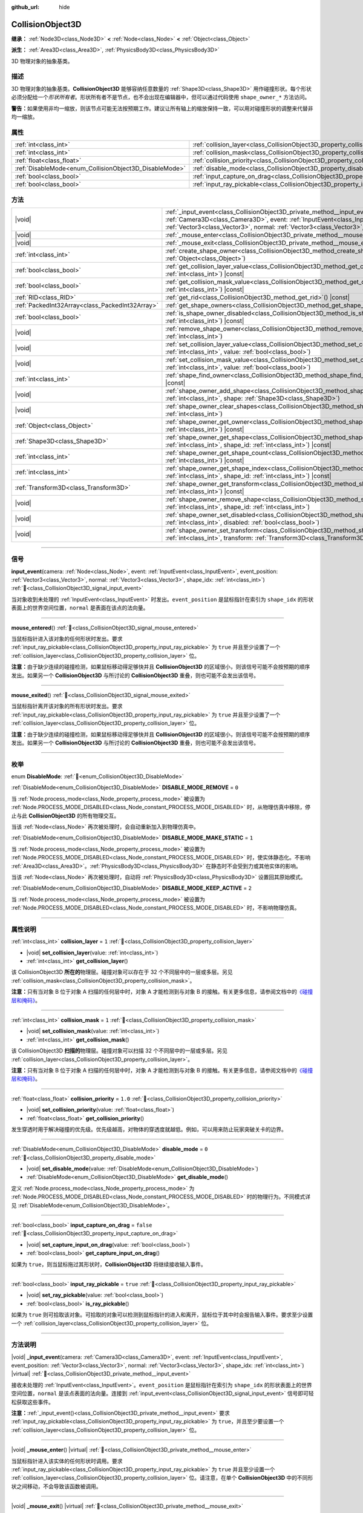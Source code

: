 :github_url: hide

.. DO NOT EDIT THIS FILE!!!
.. Generated automatically from Godot engine sources.
.. Generator: https://github.com/godotengine/godot/tree/4.4/doc/tools/make_rst.py.
.. XML source: https://github.com/godotengine/godot/tree/4.4/doc/classes/CollisionObject3D.xml.

.. _class_CollisionObject3D:

CollisionObject3D
=================

**继承：** :ref:`Node3D<class_Node3D>` **<** :ref:`Node<class_Node>` **<** :ref:`Object<class_Object>`

**派生：** :ref:`Area3D<class_Area3D>`, :ref:`PhysicsBody3D<class_PhysicsBody3D>`

3D 物理对象的抽象基类。

.. rst-class:: classref-introduction-group

描述
----

3D 物理对象的抽象基类。\ **CollisionObject3D** 能够容纳任意数量的 :ref:`Shape3D<class_Shape3D>` 用作碰撞形状。每个形状必须分配给一个\ *形状所有者*\ 。形状所有者不是节点，也不会出现在编辑器中，但可以通过代码使用 ``shape_owner_*`` 方法访问。

\ **警告：**\ 如果使用非均一缩放，则该节点可能无法按预期工作。建议让所有轴上的缩放保持一致，可以用对碰撞形状的调整来代替非均一缩放。

.. rst-class:: classref-reftable-group

属性
----

.. table::
   :widths: auto

   +--------------------------------------------------------+--------------------------------------------------------------------------------------+-----------+
   | :ref:`int<class_int>`                                  | :ref:`collision_layer<class_CollisionObject3D_property_collision_layer>`             | ``1``     |
   +--------------------------------------------------------+--------------------------------------------------------------------------------------+-----------+
   | :ref:`int<class_int>`                                  | :ref:`collision_mask<class_CollisionObject3D_property_collision_mask>`               | ``1``     |
   +--------------------------------------------------------+--------------------------------------------------------------------------------------+-----------+
   | :ref:`float<class_float>`                              | :ref:`collision_priority<class_CollisionObject3D_property_collision_priority>`       | ``1.0``   |
   +--------------------------------------------------------+--------------------------------------------------------------------------------------+-----------+
   | :ref:`DisableMode<enum_CollisionObject3D_DisableMode>` | :ref:`disable_mode<class_CollisionObject3D_property_disable_mode>`                   | ``0``     |
   +--------------------------------------------------------+--------------------------------------------------------------------------------------+-----------+
   | :ref:`bool<class_bool>`                                | :ref:`input_capture_on_drag<class_CollisionObject3D_property_input_capture_on_drag>` | ``false`` |
   +--------------------------------------------------------+--------------------------------------------------------------------------------------+-----------+
   | :ref:`bool<class_bool>`                                | :ref:`input_ray_pickable<class_CollisionObject3D_property_input_ray_pickable>`       | ``true``  |
   +--------------------------------------------------------+--------------------------------------------------------------------------------------+-----------+

.. rst-class:: classref-reftable-group

方法
----

.. table::
   :widths: auto

   +-------------------------------------------------+------------------------------------------------------------------------------------------------------------------------------------------------------------------------------------------------------------------------------------------------------------------------------------------------------------+
   | |void|                                          | :ref:`_input_event<class_CollisionObject3D_private_method__input_event>`\ (\ camera\: :ref:`Camera3D<class_Camera3D>`, event\: :ref:`InputEvent<class_InputEvent>`, event_position\: :ref:`Vector3<class_Vector3>`, normal\: :ref:`Vector3<class_Vector3>`, shape_idx\: :ref:`int<class_int>`\ ) |virtual| |
   +-------------------------------------------------+------------------------------------------------------------------------------------------------------------------------------------------------------------------------------------------------------------------------------------------------------------------------------------------------------------+
   | |void|                                          | :ref:`_mouse_enter<class_CollisionObject3D_private_method__mouse_enter>`\ (\ ) |virtual|                                                                                                                                                                                                                   |
   +-------------------------------------------------+------------------------------------------------------------------------------------------------------------------------------------------------------------------------------------------------------------------------------------------------------------------------------------------------------------+
   | |void|                                          | :ref:`_mouse_exit<class_CollisionObject3D_private_method__mouse_exit>`\ (\ ) |virtual|                                                                                                                                                                                                                     |
   +-------------------------------------------------+------------------------------------------------------------------------------------------------------------------------------------------------------------------------------------------------------------------------------------------------------------------------------------------------------------+
   | :ref:`int<class_int>`                           | :ref:`create_shape_owner<class_CollisionObject3D_method_create_shape_owner>`\ (\ owner\: :ref:`Object<class_Object>`\ )                                                                                                                                                                                    |
   +-------------------------------------------------+------------------------------------------------------------------------------------------------------------------------------------------------------------------------------------------------------------------------------------------------------------------------------------------------------------+
   | :ref:`bool<class_bool>`                         | :ref:`get_collision_layer_value<class_CollisionObject3D_method_get_collision_layer_value>`\ (\ layer_number\: :ref:`int<class_int>`\ ) |const|                                                                                                                                                             |
   +-------------------------------------------------+------------------------------------------------------------------------------------------------------------------------------------------------------------------------------------------------------------------------------------------------------------------------------------------------------------+
   | :ref:`bool<class_bool>`                         | :ref:`get_collision_mask_value<class_CollisionObject3D_method_get_collision_mask_value>`\ (\ layer_number\: :ref:`int<class_int>`\ ) |const|                                                                                                                                                               |
   +-------------------------------------------------+------------------------------------------------------------------------------------------------------------------------------------------------------------------------------------------------------------------------------------------------------------------------------------------------------------+
   | :ref:`RID<class_RID>`                           | :ref:`get_rid<class_CollisionObject3D_method_get_rid>`\ (\ ) |const|                                                                                                                                                                                                                                       |
   +-------------------------------------------------+------------------------------------------------------------------------------------------------------------------------------------------------------------------------------------------------------------------------------------------------------------------------------------------------------------+
   | :ref:`PackedInt32Array<class_PackedInt32Array>` | :ref:`get_shape_owners<class_CollisionObject3D_method_get_shape_owners>`\ (\ )                                                                                                                                                                                                                             |
   +-------------------------------------------------+------------------------------------------------------------------------------------------------------------------------------------------------------------------------------------------------------------------------------------------------------------------------------------------------------------+
   | :ref:`bool<class_bool>`                         | :ref:`is_shape_owner_disabled<class_CollisionObject3D_method_is_shape_owner_disabled>`\ (\ owner_id\: :ref:`int<class_int>`\ ) |const|                                                                                                                                                                     |
   +-------------------------------------------------+------------------------------------------------------------------------------------------------------------------------------------------------------------------------------------------------------------------------------------------------------------------------------------------------------------+
   | |void|                                          | :ref:`remove_shape_owner<class_CollisionObject3D_method_remove_shape_owner>`\ (\ owner_id\: :ref:`int<class_int>`\ )                                                                                                                                                                                       |
   +-------------------------------------------------+------------------------------------------------------------------------------------------------------------------------------------------------------------------------------------------------------------------------------------------------------------------------------------------------------------+
   | |void|                                          | :ref:`set_collision_layer_value<class_CollisionObject3D_method_set_collision_layer_value>`\ (\ layer_number\: :ref:`int<class_int>`, value\: :ref:`bool<class_bool>`\ )                                                                                                                                    |
   +-------------------------------------------------+------------------------------------------------------------------------------------------------------------------------------------------------------------------------------------------------------------------------------------------------------------------------------------------------------------+
   | |void|                                          | :ref:`set_collision_mask_value<class_CollisionObject3D_method_set_collision_mask_value>`\ (\ layer_number\: :ref:`int<class_int>`, value\: :ref:`bool<class_bool>`\ )                                                                                                                                      |
   +-------------------------------------------------+------------------------------------------------------------------------------------------------------------------------------------------------------------------------------------------------------------------------------------------------------------------------------------------------------------+
   | :ref:`int<class_int>`                           | :ref:`shape_find_owner<class_CollisionObject3D_method_shape_find_owner>`\ (\ shape_index\: :ref:`int<class_int>`\ ) |const|                                                                                                                                                                                |
   +-------------------------------------------------+------------------------------------------------------------------------------------------------------------------------------------------------------------------------------------------------------------------------------------------------------------------------------------------------------------+
   | |void|                                          | :ref:`shape_owner_add_shape<class_CollisionObject3D_method_shape_owner_add_shape>`\ (\ owner_id\: :ref:`int<class_int>`, shape\: :ref:`Shape3D<class_Shape3D>`\ )                                                                                                                                          |
   +-------------------------------------------------+------------------------------------------------------------------------------------------------------------------------------------------------------------------------------------------------------------------------------------------------------------------------------------------------------------+
   | |void|                                          | :ref:`shape_owner_clear_shapes<class_CollisionObject3D_method_shape_owner_clear_shapes>`\ (\ owner_id\: :ref:`int<class_int>`\ )                                                                                                                                                                           |
   +-------------------------------------------------+------------------------------------------------------------------------------------------------------------------------------------------------------------------------------------------------------------------------------------------------------------------------------------------------------------+
   | :ref:`Object<class_Object>`                     | :ref:`shape_owner_get_owner<class_CollisionObject3D_method_shape_owner_get_owner>`\ (\ owner_id\: :ref:`int<class_int>`\ ) |const|                                                                                                                                                                         |
   +-------------------------------------------------+------------------------------------------------------------------------------------------------------------------------------------------------------------------------------------------------------------------------------------------------------------------------------------------------------------+
   | :ref:`Shape3D<class_Shape3D>`                   | :ref:`shape_owner_get_shape<class_CollisionObject3D_method_shape_owner_get_shape>`\ (\ owner_id\: :ref:`int<class_int>`, shape_id\: :ref:`int<class_int>`\ ) |const|                                                                                                                                       |
   +-------------------------------------------------+------------------------------------------------------------------------------------------------------------------------------------------------------------------------------------------------------------------------------------------------------------------------------------------------------------+
   | :ref:`int<class_int>`                           | :ref:`shape_owner_get_shape_count<class_CollisionObject3D_method_shape_owner_get_shape_count>`\ (\ owner_id\: :ref:`int<class_int>`\ ) |const|                                                                                                                                                             |
   +-------------------------------------------------+------------------------------------------------------------------------------------------------------------------------------------------------------------------------------------------------------------------------------------------------------------------------------------------------------------+
   | :ref:`int<class_int>`                           | :ref:`shape_owner_get_shape_index<class_CollisionObject3D_method_shape_owner_get_shape_index>`\ (\ owner_id\: :ref:`int<class_int>`, shape_id\: :ref:`int<class_int>`\ ) |const|                                                                                                                           |
   +-------------------------------------------------+------------------------------------------------------------------------------------------------------------------------------------------------------------------------------------------------------------------------------------------------------------------------------------------------------------+
   | :ref:`Transform3D<class_Transform3D>`           | :ref:`shape_owner_get_transform<class_CollisionObject3D_method_shape_owner_get_transform>`\ (\ owner_id\: :ref:`int<class_int>`\ ) |const|                                                                                                                                                                 |
   +-------------------------------------------------+------------------------------------------------------------------------------------------------------------------------------------------------------------------------------------------------------------------------------------------------------------------------------------------------------------+
   | |void|                                          | :ref:`shape_owner_remove_shape<class_CollisionObject3D_method_shape_owner_remove_shape>`\ (\ owner_id\: :ref:`int<class_int>`, shape_id\: :ref:`int<class_int>`\ )                                                                                                                                         |
   +-------------------------------------------------+------------------------------------------------------------------------------------------------------------------------------------------------------------------------------------------------------------------------------------------------------------------------------------------------------------+
   | |void|                                          | :ref:`shape_owner_set_disabled<class_CollisionObject3D_method_shape_owner_set_disabled>`\ (\ owner_id\: :ref:`int<class_int>`, disabled\: :ref:`bool<class_bool>`\ )                                                                                                                                       |
   +-------------------------------------------------+------------------------------------------------------------------------------------------------------------------------------------------------------------------------------------------------------------------------------------------------------------------------------------------------------------+
   | |void|                                          | :ref:`shape_owner_set_transform<class_CollisionObject3D_method_shape_owner_set_transform>`\ (\ owner_id\: :ref:`int<class_int>`, transform\: :ref:`Transform3D<class_Transform3D>`\ )                                                                                                                      |
   +-------------------------------------------------+------------------------------------------------------------------------------------------------------------------------------------------------------------------------------------------------------------------------------------------------------------------------------------------------------------+

.. rst-class:: classref-section-separator

----

.. rst-class:: classref-descriptions-group

信号
----

.. _class_CollisionObject3D_signal_input_event:

.. rst-class:: classref-signal

**input_event**\ (\ camera\: :ref:`Node<class_Node>`, event\: :ref:`InputEvent<class_InputEvent>`, event_position\: :ref:`Vector3<class_Vector3>`, normal\: :ref:`Vector3<class_Vector3>`, shape_idx\: :ref:`int<class_int>`\ ) :ref:`🔗<class_CollisionObject3D_signal_input_event>`

当对象收到未处理的 :ref:`InputEvent<class_InputEvent>` 时发出。\ ``event_position`` 是鼠标指针在索引为 ``shape_idx`` 的形状表面上的世界空间位置，\ ``normal`` 是表面在该点的法向量。

.. rst-class:: classref-item-separator

----

.. _class_CollisionObject3D_signal_mouse_entered:

.. rst-class:: classref-signal

**mouse_entered**\ (\ ) :ref:`🔗<class_CollisionObject3D_signal_mouse_entered>`

当鼠标指针进入该对象的任何形状时发出。要求 :ref:`input_ray_pickable<class_CollisionObject3D_property_input_ray_pickable>` 为 ``true`` 并且至少设置了一个 :ref:`collision_layer<class_CollisionObject3D_property_collision_layer>` 位。

\ **注意：**\ 由于缺少连续的碰撞检测，如果鼠标移动得足够快并且 **CollisionObject3D** 的区域很小，则该信号可能不会按预期的顺序发出。如果另一个 **CollisionObject3D** 与所讨论的 **CollisionObject3D** 重叠，则也可能不会发出该信号。

.. rst-class:: classref-item-separator

----

.. _class_CollisionObject3D_signal_mouse_exited:

.. rst-class:: classref-signal

**mouse_exited**\ (\ ) :ref:`🔗<class_CollisionObject3D_signal_mouse_exited>`

当鼠标指针离开该对象的所有形状时发出。要求 :ref:`input_ray_pickable<class_CollisionObject3D_property_input_ray_pickable>` 为 ``true`` 并且至少设置了一个 :ref:`collision_layer<class_CollisionObject3D_property_collision_layer>` 位。

\ **注意：**\ 由于缺少连续的碰撞检测，如果鼠标移动得足够快并且 **CollisionObject3D** 的区域很小，则该信号可能不会按预期的顺序发出。如果另一个 **CollisionObject3D** 与所讨论的 **CollisionObject3D** 重叠，则也可能不会发出该信号。

.. rst-class:: classref-section-separator

----

.. rst-class:: classref-descriptions-group

枚举
----

.. _enum_CollisionObject3D_DisableMode:

.. rst-class:: classref-enumeration

enum **DisableMode**: :ref:`🔗<enum_CollisionObject3D_DisableMode>`

.. _class_CollisionObject3D_constant_DISABLE_MODE_REMOVE:

.. rst-class:: classref-enumeration-constant

:ref:`DisableMode<enum_CollisionObject3D_DisableMode>` **DISABLE_MODE_REMOVE** = ``0``

当 :ref:`Node.process_mode<class_Node_property_process_mode>` 被设置为 :ref:`Node.PROCESS_MODE_DISABLED<class_Node_constant_PROCESS_MODE_DISABLED>` 时，从物理仿真中移除，停止与此 **CollisionObject3D** 的所有物理交互。

当该 :ref:`Node<class_Node>` 再次被处理时，会自动重新加入到物理仿真中。

.. _class_CollisionObject3D_constant_DISABLE_MODE_MAKE_STATIC:

.. rst-class:: classref-enumeration-constant

:ref:`DisableMode<enum_CollisionObject3D_DisableMode>` **DISABLE_MODE_MAKE_STATIC** = ``1``

当 :ref:`Node.process_mode<class_Node_property_process_mode>` 被设置为 :ref:`Node.PROCESS_MODE_DISABLED<class_Node_constant_PROCESS_MODE_DISABLED>` 时，使实体静态化。不影响 :ref:`Area3D<class_Area3D>`\ 。\ :ref:`PhysicsBody3D<class_PhysicsBody3D>` 在静态时不会受到力或其他实体的影响。

当该 :ref:`Node<class_Node>` 再次被处理时，自动将 :ref:`PhysicsBody3D<class_PhysicsBody3D>` 设置回其原始模式。

.. _class_CollisionObject3D_constant_DISABLE_MODE_KEEP_ACTIVE:

.. rst-class:: classref-enumeration-constant

:ref:`DisableMode<enum_CollisionObject3D_DisableMode>` **DISABLE_MODE_KEEP_ACTIVE** = ``2``

当 :ref:`Node.process_mode<class_Node_property_process_mode>` 被设置为 :ref:`Node.PROCESS_MODE_DISABLED<class_Node_constant_PROCESS_MODE_DISABLED>` 时，不影响物理仿真。

.. rst-class:: classref-section-separator

----

.. rst-class:: classref-descriptions-group

属性说明
--------

.. _class_CollisionObject3D_property_collision_layer:

.. rst-class:: classref-property

:ref:`int<class_int>` **collision_layer** = ``1`` :ref:`🔗<class_CollisionObject3D_property_collision_layer>`

.. rst-class:: classref-property-setget

- |void| **set_collision_layer**\ (\ value\: :ref:`int<class_int>`\ )
- :ref:`int<class_int>` **get_collision_layer**\ (\ )

该 CollisionObject3D **所在的**\ 物理层。碰撞对象可以存在于 32 个不同层中的一层或多层。另见 :ref:`collision_mask<class_CollisionObject3D_property_collision_mask>`\ 。

\ **注意：**\ 只有当对象 B 位于对象 A 扫描的任何层中时，对象 A 才能检测到与对象 B 的接触。有关更多信息，请参阅文档中的\ `《碰撞层和掩码》 <../tutorials/physics/physics_introduction.html#collision-layers-and-masks>`__\ 。

.. rst-class:: classref-item-separator

----

.. _class_CollisionObject3D_property_collision_mask:

.. rst-class:: classref-property

:ref:`int<class_int>` **collision_mask** = ``1`` :ref:`🔗<class_CollisionObject3D_property_collision_mask>`

.. rst-class:: classref-property-setget

- |void| **set_collision_mask**\ (\ value\: :ref:`int<class_int>`\ )
- :ref:`int<class_int>` **get_collision_mask**\ (\ )

该 CollisionObject3D **扫描的**\ 物理层。碰撞对象可以扫描 32 个不同层中的一层或多层。另见 :ref:`collision_layer<class_CollisionObject3D_property_collision_layer>`\ 。

\ **注意：**\ 只有当对象 B 位于对象 A 扫描的任何层中时，对象 A 才能检测到与对象 B 的接触。有关更多信息，请参阅文档中的\ `《碰撞层和掩码》 <../tutorials/physics/physics_introduction.html#collision-layers-and-masks>`__\ 。

.. rst-class:: classref-item-separator

----

.. _class_CollisionObject3D_property_collision_priority:

.. rst-class:: classref-property

:ref:`float<class_float>` **collision_priority** = ``1.0`` :ref:`🔗<class_CollisionObject3D_property_collision_priority>`

.. rst-class:: classref-property-setget

- |void| **set_collision_priority**\ (\ value\: :ref:`float<class_float>`\ )
- :ref:`float<class_float>` **get_collision_priority**\ (\ )

发生穿透时用于解决碰撞的优先级。优先级越高，对物体的穿透度就越低。例如，可以用来防止玩家突破关卡的边界。

.. rst-class:: classref-item-separator

----

.. _class_CollisionObject3D_property_disable_mode:

.. rst-class:: classref-property

:ref:`DisableMode<enum_CollisionObject3D_DisableMode>` **disable_mode** = ``0`` :ref:`🔗<class_CollisionObject3D_property_disable_mode>`

.. rst-class:: classref-property-setget

- |void| **set_disable_mode**\ (\ value\: :ref:`DisableMode<enum_CollisionObject3D_DisableMode>`\ )
- :ref:`DisableMode<enum_CollisionObject3D_DisableMode>` **get_disable_mode**\ (\ )

定义 :ref:`Node.process_mode<class_Node_property_process_mode>` 为 :ref:`Node.PROCESS_MODE_DISABLED<class_Node_constant_PROCESS_MODE_DISABLED>` 时的物理行为。不同模式详见 :ref:`DisableMode<enum_CollisionObject3D_DisableMode>`\ 。

.. rst-class:: classref-item-separator

----

.. _class_CollisionObject3D_property_input_capture_on_drag:

.. rst-class:: classref-property

:ref:`bool<class_bool>` **input_capture_on_drag** = ``false`` :ref:`🔗<class_CollisionObject3D_property_input_capture_on_drag>`

.. rst-class:: classref-property-setget

- |void| **set_capture_input_on_drag**\ (\ value\: :ref:`bool<class_bool>`\ )
- :ref:`bool<class_bool>` **get_capture_input_on_drag**\ (\ )

如果为 ``true``\ ，则当鼠标拖过其形状时，\ **CollisionObject3D** 将继续接收输入事件。

.. rst-class:: classref-item-separator

----

.. _class_CollisionObject3D_property_input_ray_pickable:

.. rst-class:: classref-property

:ref:`bool<class_bool>` **input_ray_pickable** = ``true`` :ref:`🔗<class_CollisionObject3D_property_input_ray_pickable>`

.. rst-class:: classref-property-setget

- |void| **set_ray_pickable**\ (\ value\: :ref:`bool<class_bool>`\ )
- :ref:`bool<class_bool>` **is_ray_pickable**\ (\ )

如果为 ``true`` 则可拾取该对象。可拾取的对象可以检测到鼠标指针的进入和离开，鼠标位于其中时会报告输入事件。要求至少设置一个 :ref:`collision_layer<class_CollisionObject3D_property_collision_layer>` 位。

.. rst-class:: classref-section-separator

----

.. rst-class:: classref-descriptions-group

方法说明
--------

.. _class_CollisionObject3D_private_method__input_event:

.. rst-class:: classref-method

|void| **_input_event**\ (\ camera\: :ref:`Camera3D<class_Camera3D>`, event\: :ref:`InputEvent<class_InputEvent>`, event_position\: :ref:`Vector3<class_Vector3>`, normal\: :ref:`Vector3<class_Vector3>`, shape_idx\: :ref:`int<class_int>`\ ) |virtual| :ref:`🔗<class_CollisionObject3D_private_method__input_event>`

接收未处理的 :ref:`InputEvent<class_InputEvent>`\ 。\ ``event_position`` 是鼠标指针在索引为 ``shape_idx`` 的形状表面上的世界空间位置，\ ``normal`` 是该点表面的法向量。连接到 :ref:`input_event<class_CollisionObject3D_signal_input_event>` 信号即可轻松获取这些事件。

\ **注意：**\ :ref:`_input_event()<class_CollisionObject3D_private_method__input_event>` 要求 :ref:`input_ray_pickable<class_CollisionObject3D_property_input_ray_pickable>` 为 ``true``\ ，并且至少要设置一个 :ref:`collision_layer<class_CollisionObject3D_property_collision_layer>` 位。

.. rst-class:: classref-item-separator

----

.. _class_CollisionObject3D_private_method__mouse_enter:

.. rst-class:: classref-method

|void| **_mouse_enter**\ (\ ) |virtual| :ref:`🔗<class_CollisionObject3D_private_method__mouse_enter>`

当鼠标指针进入该实体的任何形状时调用。要求 :ref:`input_ray_pickable<class_CollisionObject3D_property_input_ray_pickable>` 为 ``true`` 并且至少设置一个 :ref:`collision_layer<class_CollisionObject3D_property_collision_layer>` 位。请注意，在单个 **CollisionObject3D** 中的不同形状之间移动，不会导致该函数被调用。

.. rst-class:: classref-item-separator

----

.. _class_CollisionObject3D_private_method__mouse_exit:

.. rst-class:: classref-method

|void| **_mouse_exit**\ (\ ) |virtual| :ref:`🔗<class_CollisionObject3D_private_method__mouse_exit>`

当鼠标指针离开该实体的所有形状时调用。要求 :ref:`input_ray_pickable<class_CollisionObject3D_property_input_ray_pickable>` 为 ``true`` 并且至少设置一个 :ref:`collision_layer<class_CollisionObject3D_property_collision_layer>` 位。请注意，在单个 **CollisionObject3D** 中的不同形状之间移动，不会导致该函数被调用。

.. rst-class:: classref-item-separator

----

.. _class_CollisionObject3D_method_create_shape_owner:

.. rst-class:: classref-method

:ref:`int<class_int>` **create_shape_owner**\ (\ owner\: :ref:`Object<class_Object>`\ ) :ref:`🔗<class_CollisionObject3D_method_create_shape_owner>`

为给定对象创建一个新的形状所有者。返回 ``owner_id``\ 的新所有者，供将来引用。

.. rst-class:: classref-item-separator

----

.. _class_CollisionObject3D_method_get_collision_layer_value:

.. rst-class:: classref-method

:ref:`bool<class_bool>` **get_collision_layer_value**\ (\ layer_number\: :ref:`int<class_int>`\ ) |const| :ref:`🔗<class_CollisionObject3D_method_get_collision_layer_value>`

返回 :ref:`collision_layer<class_CollisionObject3D_property_collision_layer>` 中是否启用了指定的层，给定的 ``layer_number`` 应在 1 和 32 之间。

.. rst-class:: classref-item-separator

----

.. _class_CollisionObject3D_method_get_collision_mask_value:

.. rst-class:: classref-method

:ref:`bool<class_bool>` **get_collision_mask_value**\ (\ layer_number\: :ref:`int<class_int>`\ ) |const| :ref:`🔗<class_CollisionObject3D_method_get_collision_mask_value>`

返回 :ref:`collision_mask<class_CollisionObject3D_property_collision_mask>` 中是否启用了指定的层，给定的 ``layer_number`` 应在 1 和 32 之间。

.. rst-class:: classref-item-separator

----

.. _class_CollisionObject3D_method_get_rid:

.. rst-class:: classref-method

:ref:`RID<class_RID>` **get_rid**\ (\ ) |const| :ref:`🔗<class_CollisionObject3D_method_get_rid>`

返回对象的 :ref:`RID<class_RID>`\ 。

.. rst-class:: classref-item-separator

----

.. _class_CollisionObject3D_method_get_shape_owners:

.. rst-class:: classref-method

:ref:`PackedInt32Array<class_PackedInt32Array>` **get_shape_owners**\ (\ ) :ref:`🔗<class_CollisionObject3D_method_get_shape_owners>`

返回一个 ``owner_id`` 标识符的 :ref:`Array<class_Array>`\ 。你可以在其他使用 ``owner_id`` 作为参数的方法中使用这些 ID。

.. rst-class:: classref-item-separator

----

.. _class_CollisionObject3D_method_is_shape_owner_disabled:

.. rst-class:: classref-method

:ref:`bool<class_bool>` **is_shape_owner_disabled**\ (\ owner_id\: :ref:`int<class_int>`\ ) |const| :ref:`🔗<class_CollisionObject3D_method_is_shape_owner_disabled>`

如果为 ``true``\ ，则禁用形状所有者及其形状。

.. rst-class:: classref-item-separator

----

.. _class_CollisionObject3D_method_remove_shape_owner:

.. rst-class:: classref-method

|void| **remove_shape_owner**\ (\ owner_id\: :ref:`int<class_int>`\ ) :ref:`🔗<class_CollisionObject3D_method_remove_shape_owner>`

移除给定形状的所有者。

.. rst-class:: classref-item-separator

----

.. _class_CollisionObject3D_method_set_collision_layer_value:

.. rst-class:: classref-method

|void| **set_collision_layer_value**\ (\ layer_number\: :ref:`int<class_int>`, value\: :ref:`bool<class_bool>`\ ) :ref:`🔗<class_CollisionObject3D_method_set_collision_layer_value>`

根据 ``value``\ ，启用或禁用 :ref:`collision_layer<class_CollisionObject3D_property_collision_layer>` 中指定的层，给定的 ``layer_number`` 应在 1 和 32 之间。

.. rst-class:: classref-item-separator

----

.. _class_CollisionObject3D_method_set_collision_mask_value:

.. rst-class:: classref-method

|void| **set_collision_mask_value**\ (\ layer_number\: :ref:`int<class_int>`, value\: :ref:`bool<class_bool>`\ ) :ref:`🔗<class_CollisionObject3D_method_set_collision_mask_value>`

根据 ``value``\ ，启用或禁用 :ref:`collision_mask<class_CollisionObject3D_property_collision_mask>` 中指定的层，给定的 ``layer_number`` 应在 1 和 32 之间。

.. rst-class:: classref-item-separator

----

.. _class_CollisionObject3D_method_shape_find_owner:

.. rst-class:: classref-method

:ref:`int<class_int>` **shape_find_owner**\ (\ shape_index\: :ref:`int<class_int>`\ ) |const| :ref:`🔗<class_CollisionObject3D_method_shape_find_owner>`

返回指定形状的 ``owner_id``\ 。

.. rst-class:: classref-item-separator

----

.. _class_CollisionObject3D_method_shape_owner_add_shape:

.. rst-class:: classref-method

|void| **shape_owner_add_shape**\ (\ owner_id\: :ref:`int<class_int>`, shape\: :ref:`Shape3D<class_Shape3D>`\ ) :ref:`🔗<class_CollisionObject3D_method_shape_owner_add_shape>`

向形状所有者添加 :ref:`Shape3D<class_Shape3D>`\ 。

.. rst-class:: classref-item-separator

----

.. _class_CollisionObject3D_method_shape_owner_clear_shapes:

.. rst-class:: classref-method

|void| **shape_owner_clear_shapes**\ (\ owner_id\: :ref:`int<class_int>`\ ) :ref:`🔗<class_CollisionObject3D_method_shape_owner_clear_shapes>`

移除形状所有者的所有形状。

.. rst-class:: classref-item-separator

----

.. _class_CollisionObject3D_method_shape_owner_get_owner:

.. rst-class:: classref-method

:ref:`Object<class_Object>` **shape_owner_get_owner**\ (\ owner_id\: :ref:`int<class_int>`\ ) |const| :ref:`🔗<class_CollisionObject3D_method_shape_owner_get_owner>`

返回给定形状所有者的父对象。

.. rst-class:: classref-item-separator

----

.. _class_CollisionObject3D_method_shape_owner_get_shape:

.. rst-class:: classref-method

:ref:`Shape3D<class_Shape3D>` **shape_owner_get_shape**\ (\ owner_id\: :ref:`int<class_int>`, shape_id\: :ref:`int<class_int>`\ ) |const| :ref:`🔗<class_CollisionObject3D_method_shape_owner_get_shape>`

返回形状所有者中具有给定 ID 的 :ref:`Shape3D<class_Shape3D>`\ 。

.. rst-class:: classref-item-separator

----

.. _class_CollisionObject3D_method_shape_owner_get_shape_count:

.. rst-class:: classref-method

:ref:`int<class_int>` **shape_owner_get_shape_count**\ (\ owner_id\: :ref:`int<class_int>`\ ) |const| :ref:`🔗<class_CollisionObject3D_method_shape_owner_get_shape_count>`

返回给定形状所有者包含的形状数量。

.. rst-class:: classref-item-separator

----

.. _class_CollisionObject3D_method_shape_owner_get_shape_index:

.. rst-class:: classref-method

:ref:`int<class_int>` **shape_owner_get_shape_index**\ (\ owner_id\: :ref:`int<class_int>`, shape_id\: :ref:`int<class_int>`\ ) |const| :ref:`🔗<class_CollisionObject3D_method_shape_owner_get_shape_index>`

返回形状所有者中具有给定 ID 的 :ref:`Shape3D<class_Shape3D>` 的子索引。

.. rst-class:: classref-item-separator

----

.. _class_CollisionObject3D_method_shape_owner_get_transform:

.. rst-class:: classref-method

:ref:`Transform3D<class_Transform3D>` **shape_owner_get_transform**\ (\ owner_id\: :ref:`int<class_int>`\ ) |const| :ref:`🔗<class_CollisionObject3D_method_shape_owner_get_transform>`

返回形状所有者的 :ref:`Transform3D<class_Transform3D>`\ 。

.. rst-class:: classref-item-separator

----

.. _class_CollisionObject3D_method_shape_owner_remove_shape:

.. rst-class:: classref-method

|void| **shape_owner_remove_shape**\ (\ owner_id\: :ref:`int<class_int>`, shape_id\: :ref:`int<class_int>`\ ) :ref:`🔗<class_CollisionObject3D_method_shape_owner_remove_shape>`

从给定的形状所有者中移除一个形状。

.. rst-class:: classref-item-separator

----

.. _class_CollisionObject3D_method_shape_owner_set_disabled:

.. rst-class:: classref-method

|void| **shape_owner_set_disabled**\ (\ owner_id\: :ref:`int<class_int>`, disabled\: :ref:`bool<class_bool>`\ ) :ref:`🔗<class_CollisionObject3D_method_shape_owner_set_disabled>`

如果为 ``true``\ ，则禁用给定的形状所有者。

.. rst-class:: classref-item-separator

----

.. _class_CollisionObject3D_method_shape_owner_set_transform:

.. rst-class:: classref-method

|void| **shape_owner_set_transform**\ (\ owner_id\: :ref:`int<class_int>`, transform\: :ref:`Transform3D<class_Transform3D>`\ ) :ref:`🔗<class_CollisionObject3D_method_shape_owner_set_transform>`

设置给定形状所有者的 :ref:`Transform3D<class_Transform3D>`\ 。

.. |virtual| replace:: :abbr:`virtual (本方法通常需要用户覆盖才能生效。)`
.. |const| replace:: :abbr:`const (本方法无副作用，不会修改该实例的任何成员变量。)`
.. |vararg| replace:: :abbr:`vararg (本方法除了能接受在此处描述的参数外，还能够继续接受任意数量的参数。)`
.. |constructor| replace:: :abbr:`constructor (本方法用于构造某个类型。)`
.. |static| replace:: :abbr:`static (调用本方法无需实例，可直接使用类名进行调用。)`
.. |operator| replace:: :abbr:`operator (本方法描述的是使用本类型作为左操作数的有效运算符。)`
.. |bitfield| replace:: :abbr:`BitField (这个值是由下列位标志构成位掩码的整数。)`
.. |void| replace:: :abbr:`void (无返回值。)`

